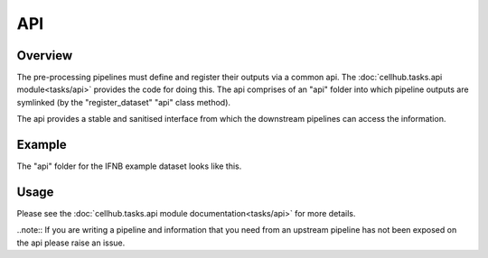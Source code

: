 API
===

Overview
--------

The pre-processing pipelines must define and register their outputs via a common api. The :doc:`cellhub.tasks.api module<tasks/api>` provides the code for doing this. The api comprises of an "api" folder into which pipeline outputs are symlinked (by the "register_dataset" "api" class method).

The api provides a stable and sanitised interface from which the downstream pipelines can access the information.

Example
-------

The "api" folder for the IFNB example dataset looks like this.

.. image:: images/ifnb_example_api.png

Usage
-----

Please see the :doc:`cellhub.tasks.api module documentation<tasks/api>` for more details.

..note:: If you are writing a pipeline and information that you need from an upstream pipeline has not been exposed on the api please raise an issue.
